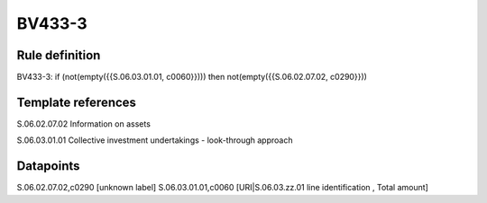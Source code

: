=======
BV433-3
=======

Rule definition
---------------

BV433-3: if (not(empty({{S.06.03.01.01, c0060}}))) then not(empty({{S.06.02.07.02, c0290}}))


Template references
-------------------

S.06.02.07.02 Information on assets

S.06.03.01.01 Collective investment undertakings - look-through approach


Datapoints
----------

S.06.02.07.02,c0290 [unknown label]
S.06.03.01.01,c0060 [URI|S.06.03.zz.01 line identification , Total amount]



